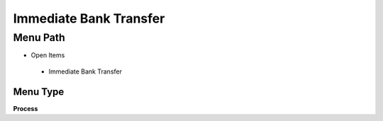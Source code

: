 
.. _functional-guide/menu/immediatebanktransfer:

=======================
Immediate Bank Transfer
=======================


Menu Path
=========


* Open Items

 * Immediate Bank Transfer

Menu Type
---------
\ **Process**\ 


.. seealso::
    :ref:`functional-guideprocess-immediatebanktransfer`
